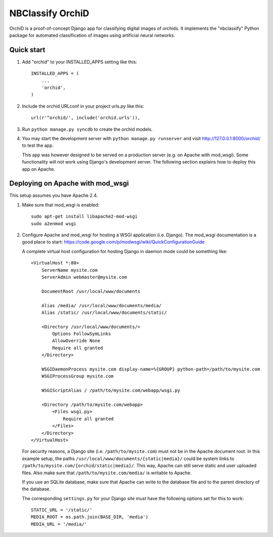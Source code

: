 =================
NBClassify OrchiD
=================

OrchiD is a proof-of-concept Django app for classifying digital images of
orchids. It implements the "nbclassify" Python package for automated
classification of images using artificial neural networks.

Quick start
-----------

1. Add "orchid" to your INSTALLED_APPS setting like this::

      INSTALLED_APPS = (
          ...
          'orchid',
      )

2. Include the orchid URLconf in your project urls.py like this::

      url(r'^orchid/', include('orchid.urls')),

3. Run ``python manage.py syncdb`` to create the orchid models.

4. You may start the development server with ``python manage.py runserver``
   and visit http://127.0.0.1:8000/orchid/ to test the app.

   This app was however designed to be served on a production server (e.g. on
   Apache with mod_wsgi). Some functionality will not work using Django's
   development server. The following section explains how to deploy this app
   on Apache.

Deploying on Apache with mod_wsgi
---------------------------------

This setup assumes you have Apache 2.4.

1. Make sure that mod_wsgi is enabled::

      sudo apt-get install libapache2-mod-wsgi
      sudo a2enmod wsgi

2. Configure Apache and mod_wsgi for hosting a WSGI application (i.e. Django).
   The mod_wsgi documentation is a good place to start:
   https://code.google.com/p/modwsgi/wiki/QuickConfigurationGuide

   A complete virtual host configuration for hosting Django in daemon mode
   could be something like::

      <VirtualHost *:80>
          ServerName mysite.com
          ServerAdmin webmaster@mysite.com

          DocumentRoot /usr/local/www/documents

          Alias /media/ /usr/local/www/documents/media/
          Alias /static/ /usr/local/www/documents/static/

          <Directory /usr/local/www/documents/>
              Options FollowSymLinks
              AllowOverride None
              Require all granted
          </Directory>

          WSGIDaemonProcess mysite.com display-name=%{GROUP} python-path=/path/to/mysite.com
          WSGIProcessGroup mysite.com

          WSGIScriptAlias / /path/to/mysite.com/webapp/wsgi.py

          <Directory /path/to/mysite.com/webapp>
              <Files wsgi.py>
                  Require all granted
              </Files>
          </Directory>
      </VirtualHost>

   For security reasons, a Django site (i.e. ``/path/to/mysite.com``) must not
   be in the Apache document root. In this example setup, the paths
   ``/usr/local/www/documents/{static|media}/`` could be system links to
   ``/path/to/mysite.com/{orchid/static|media}/``. This way, Apache can still
   serve static and user uploaded files. Also make sure that
   ``/path/to/mysite.com/media/`` is writable to Apache.

   If you use an SQLite database, make sure that Apache can write to the
   database file and to the parent directory of the database.

   The corresponding ``settings.py`` for your Django site must have the
   following options set for this to work::

      STATIC_URL = '/static/'
      MEDIA_ROOT = os.path.join(BASE_DIR, 'media')
      MEDIA_URL = '/media/'
